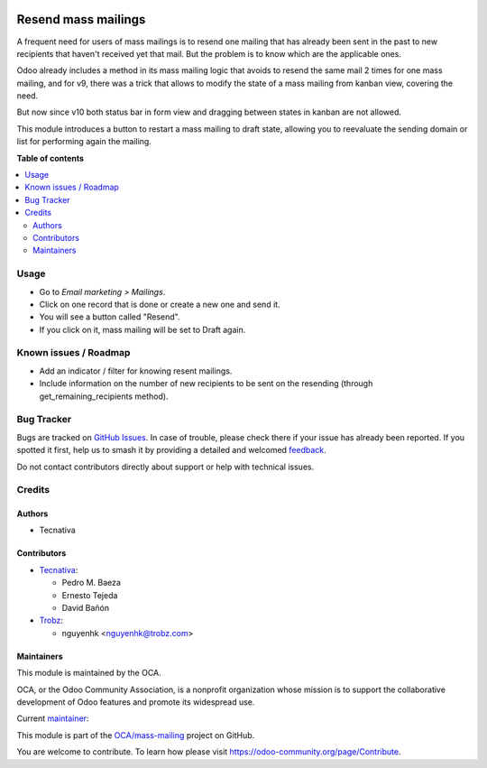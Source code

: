 .. image:: https://odoo-community.org/readme-banner-image
   :target: https://odoo-community.org/get-involved?utm_source=readme
   :alt: Odoo Community Association

====================
Resend mass mailings
====================

.. 
   !!!!!!!!!!!!!!!!!!!!!!!!!!!!!!!!!!!!!!!!!!!!!!!!!!!!
   !! This file is generated by oca-gen-addon-readme !!
   !! changes will be overwritten.                   !!
   !!!!!!!!!!!!!!!!!!!!!!!!!!!!!!!!!!!!!!!!!!!!!!!!!!!!
   !! source digest: sha256:756e8a390dcd5fe1425f9e6d04af4389d113b8bc893aeecac63af25305f4c9cd
   !!!!!!!!!!!!!!!!!!!!!!!!!!!!!!!!!!!!!!!!!!!!!!!!!!!!

.. |badge1| image:: https://img.shields.io/badge/maturity-Mature-brightgreen.png
    :target: https://odoo-community.org/page/development-status
    :alt: Mature
.. |badge2| image:: https://img.shields.io/badge/license-AGPL--3-blue.png
    :target: http://www.gnu.org/licenses/agpl-3.0-standalone.html
    :alt: License: AGPL-3
.. |badge3| image:: https://img.shields.io/badge/github-OCA%2Fmass--mailing-lightgray.png?logo=github
    :target: https://github.com/OCA/mass-mailing/tree/18.0/mass_mailing_resend
    :alt: OCA/mass-mailing
.. |badge4| image:: https://img.shields.io/badge/weblate-Translate%20me-F47D42.png
    :target: https://translation.odoo-community.org/projects/mass-mailing-18-0/mass-mailing-18-0-mass_mailing_resend
    :alt: Translate me on Weblate
.. |badge5| image:: https://img.shields.io/badge/runboat-Try%20me-875A7B.png
    :target: https://runboat.odoo-community.org/builds?repo=OCA/mass-mailing&target_branch=18.0
    :alt: Try me on Runboat

|badge1| |badge2| |badge3| |badge4| |badge5|

A frequent need for users of mass mailings is to resend one mailing that
has already been sent in the past to new recipients that haven't
received yet that mail. But the problem is to know which are the
applicable ones.

Odoo already includes a method in its mass mailing logic that avoids to
resend the same mail 2 times for one mass mailing, and for v9, there was
a trick that allows to modify the state of a mass mailing from kanban
view, covering the need.

But now since v10 both status bar in form view and dragging between
states in kanban are not allowed.

This module introduces a button to restart a mass mailing to draft
state, allowing you to reevaluate the sending domain or list for
performing again the mailing.

**Table of contents**

.. contents::
   :local:

Usage
=====

- Go to *Email marketing > Mailings*.
- Click on one record that is done or create a new one and send it.
- You will see a button called "Resend".
- If you click on it, mass mailing will be set to Draft again.

Known issues / Roadmap
======================

- Add an indicator / filter for knowing resent mailings.
- Include information on the number of new recipients to be sent on the
  resending (through get_remaining_recipients method).

Bug Tracker
===========

Bugs are tracked on `GitHub Issues <https://github.com/OCA/mass-mailing/issues>`_.
In case of trouble, please check there if your issue has already been reported.
If you spotted it first, help us to smash it by providing a detailed and welcomed
`feedback <https://github.com/OCA/mass-mailing/issues/new?body=module:%20mass_mailing_resend%0Aversion:%2018.0%0A%0A**Steps%20to%20reproduce**%0A-%20...%0A%0A**Current%20behavior**%0A%0A**Expected%20behavior**>`_.

Do not contact contributors directly about support or help with technical issues.

Credits
=======

Authors
-------

* Tecnativa

Contributors
------------

- `Tecnativa <https://www.tecnativa.com>`__:

  - Pedro M. Baeza
  - Ernesto Tejeda
  - David Bañón

- `Trobz <https://trobz.com>`__:

  - nguyenhk <nguyenhk@trobz.com>

Maintainers
-----------

This module is maintained by the OCA.

.. image:: https://odoo-community.org/logo.png
   :alt: Odoo Community Association
   :target: https://odoo-community.org

OCA, or the Odoo Community Association, is a nonprofit organization whose
mission is to support the collaborative development of Odoo features and
promote its widespread use.

.. |maintainer-pedrobaeza| image:: https://github.com/pedrobaeza.png?size=40px
    :target: https://github.com/pedrobaeza
    :alt: pedrobaeza

Current `maintainer <https://odoo-community.org/page/maintainer-role>`__:

|maintainer-pedrobaeza| 

This module is part of the `OCA/mass-mailing <https://github.com/OCA/mass-mailing/tree/18.0/mass_mailing_resend>`_ project on GitHub.

You are welcome to contribute. To learn how please visit https://odoo-community.org/page/Contribute.
